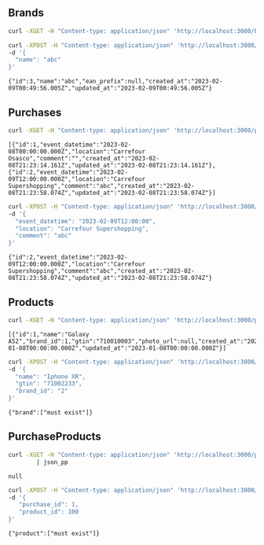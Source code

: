 
** Brands
  #+begin_src bash :results output
    curl -XGET -H "Content-type: application/json" 'http://localhost:3000/brands'
  #+end_src

  #+RESULTS:

  #+begin_src bash :results output
    curl -XPOST -H "Content-type: application/json" 'http://localhost:3000/brands' \
    -d '{
      "name": "abc"
    }'
  #+end_src

  #+RESULTS:
  : {"id":3,"name":"abc","ean_prefix":null,"created_at":"2023-02-09T00:49:56.005Z","updated_at":"2023-02-09T00:49:56.005Z"}

** Purchases
  #+begin_src bash :results output
    curl -XGET -H "Content-type: application/json" 'http://localhost:3000/purchases'
  #+end_src

  #+RESULTS:
  : [{"id":1,"event_datetime":"2023-02-08T00:00:00.000Z","location":"Carrefour Osasco","comment":"","created_at":"2023-02-08T21:23:14.161Z","updated_at":"2023-02-08T21:23:14.161Z"},{"id":2,"event_datetime":"2023-02-09T12:00:00.000Z","location":"Carrefour Supershopping","comment":"abc","created_at":"2023-02-08T21:23:58.074Z","updated_at":"2023-02-08T21:23:58.074Z"}]

  #+begin_src bash :results output
    curl -XPOST -H "Content-type: application/json" 'http://localhost:3000/purchases' \
    -d '{
      "event_datetime": "2023-02-09T12:00:00",
      "location": "Carrefour Supershopping",
      "comment": "abc"
    }'
  #+end_src

  #+RESULTS:
  : {"id":2,"event_datetime":"2023-02-09T12:00:00.000Z","location":"Carrefour Supershopping","comment":"abc","created_at":"2023-02-08T21:23:58.074Z","updated_at":"2023-02-08T21:23:58.074Z"}

** Products
  #+begin_src bash :results output
    curl -XGET -H "Content-type: application/json" 'http://localhost:3000/products'
  #+end_src

  #+RESULTS:
  : [{"id":1,"name":"Galaxy A52","brand_id":1,"gtin":"710010003","photo_url":null,"created_at":"2023-01-08T00:00:00.000Z","updated_at":"2023-01-08T00:00:00.000Z"}]

  #+begin_src bash :results output
    curl -XPOST -H "Content-type: application/json" 'http://localhost:3000/products' \
    -d '{
      "name": "Iphone XR",
      "gtin": "71002233",
      "brand_id": "2"
    }'
  #+end_src

  #+RESULTS:
  : {"brand":["must exist"]}

** PurchaseProducts
  #+begin_src bash :results output
    curl -XGET -H "Content-type: application/json" 'http://localhost:3000/purchases/1/items' \
            | json_pp
  #+end_src

  #+RESULTS:
  : null

  #+begin_src bash :results output
    curl -XPOST -H "Content-type: application/json" 'http://localhost:3000/purchases/1/items' \
    -d '{
       "purchase_id": 1,
       "product_id": 100
    }'
  #+end_src

  #+RESULTS:
  : {"product":["must exist"]}
